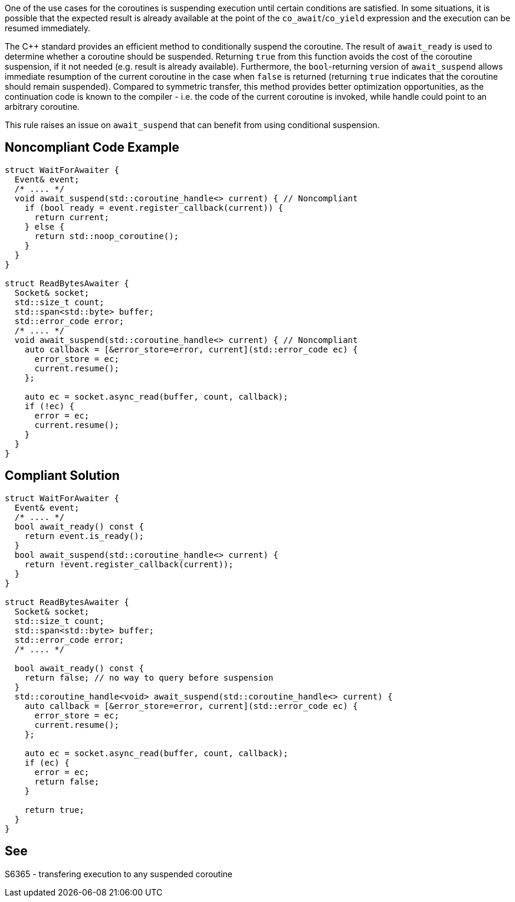 One of the use cases for the coroutines is suspending execution until certain conditions are satisfied.
In some situations, it is possible that the expected result is already available at the point of 
the `co_await`/`co_yield` expression and the execution can be resumed immediately.

The {cpp} standard provides an efficient method to conditionally suspend the coroutine.
The result of `await_ready` is used to determine whether a coroutine should be suspended. 
Returning `true` from this function avoids the cost of the coroutine suspension, if it not needed (e.g. result is already available).
Furthermore, the `bool`-returning version of `await_suspend` allows immediate resumption of the current coroutine in the case when `false` is returned
(returning `true` indicates that the coroutine should remain suspended).
Compared to symmetric transfer, this method provides better optimization opportunities, as the continuation code is known to the compiler - i.e.
the code of the current coroutine is invoked, while handle could point to an arbitrary coroutine.

This rule raises an issue on `await_suspend` that can benefit from using conditional suspension.

== Noncompliant Code Example

----
struct WaitForAwaiter {
  Event& event;
  /* .... */
  void await_suspend(std::coroutine_handle<> current) { // Noncompliant
    if (bool ready = event.register_callback(current)) {
      return current;
    } else {
      return std::noop_coroutine();
    }
  }
}

struct ReadBytesAwaiter {
  Socket& socket;
  std::size_t count;
  std::span<std::byte> buffer;
  std::error_code error;
  /* .... */
  void await_suspend(std::coroutine_handle<> current) { // Noncompliant
    auto callback = [&error_store=error, current](std::error_code ec) { 
      error_store = ec;
      current.resume();
    };
     
    auto ec = socket.async_read(buffer, count, callback);
    if (!ec) {
      error = ec;
      current.resume();
    }
  }
}
----

== Compliant Solution

----
struct WaitForAwaiter {
  Event& event;
  /* .... */
  bool await_ready() const {
    return event.is_ready();
  }
  bool await_suspend(std::coroutine_handle<> current) {
    return !event.register_callback(current));
  }
}

struct ReadBytesAwaiter {
  Socket& socket;
  std::size_t count;
  std::span<std::byte> buffer;
  std::error_code error;
  /* .... */

  bool await_ready() const {
    return false; // no way to query before suspension
  }
  std::coroutine_handle<void> await_suspend(std::coroutine_handle<> current) {
    auto callback = [&error_store=error, current](std::error_code ec) { 
      error_store = ec;
      current.resume();
    };
     
    auto ec = socket.async_read(buffer, count, callback);
    if (ec) {
      error = ec;
      return false;
    }
   
    return true;
  }
}
----

== See

S6365 - transfering execution to any suspended coroutine
